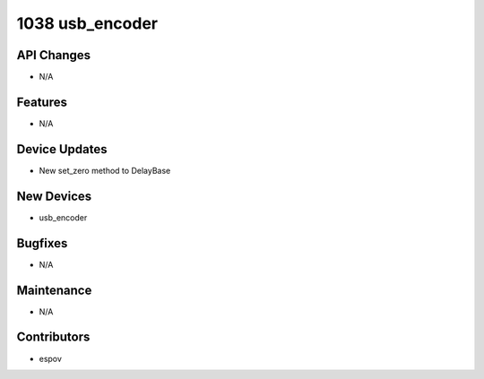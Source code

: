 1038 usb_encoder
#################

API Changes
-----------
- N/A

Features
--------
- N/A

Device Updates
--------------
- New set_zero method to DelayBase

New Devices
-----------
- usb_encoder

Bugfixes
--------
- N/A

Maintenance
-----------
- N/A

Contributors
------------
- espov
